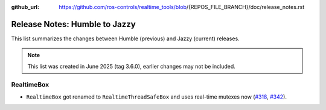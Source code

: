 :github_url: https://github.com/ros-controls/realtime_tools/blob/{REPOS_FILE_BRANCH}/doc/release_notes.rst

Release Notes: Humble to Jazzy
^^^^^^^^^^^^^^^^^^^^^^^^^^^^^^^^^^^^^
This list summarizes the changes between Humble (previous) and Jazzy (current) releases.

.. note::

  This list was created in June 2025 (tag 3.6.0), earlier changes may not be included.

RealtimeBox
*******************************
* ``RealtimeBox`` got renamed to ``RealtimeThreadSafeBox`` and uses real-time mutexes now (`#318 <https://github.com/ros-controls/realtime_tools/pull/318>`__, `#342 <https://github.com/ros-controls/realtime_tools/pull/342>`__).
